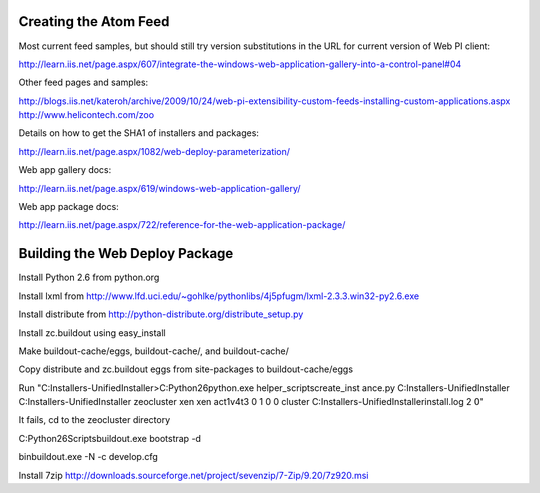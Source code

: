 Creating the Atom Feed
======================

Most current feed samples, but should still try version substitutions
in the URL for current version of Web PI client:

http://learn.iis.net/page.aspx/607/integrate-the-windows-web-application-gallery-into-a-control-panel#04

Other feed pages and samples:

http://blogs.iis.net/kateroh/archive/2009/10/24/web-pi-extensibility-custom-feeds-installing-custom-applications.aspx
http://www.helicontech.com/zoo

Details on how to get the SHA1 of installers and packages:

http://learn.iis.net/page.aspx/1082/web-deploy-parameterization/

Web app gallery docs:

http://learn.iis.net/page.aspx/619/windows-web-application-gallery/

Web app package docs:

http://learn.iis.net/page.aspx/722/reference-for-the-web-application-package/


Building the Web Deploy Package
===============================

Install Python 2.6 from python.org

Install lxml from http://www.lfd.uci.edu/~gohlke/pythonlibs/4j5pfugm/lxml-2.3.3.win32-py2.6.exe

Install distribute from
http://python-distribute.org/distribute_setup.py

Install zc.buildout using easy_install

Make buildout-cache/eggs, buildout-cache/, and buildout-cache/

Copy distribute and zc.buildout eggs from site-packages to
buildout-cache/eggs

Run "C:\Installers-UnifiedInstaller>C:\Python26\python.exe helper_scripts\create_inst ance.py C:\Installers-UnifiedInstaller C:\Installers-UnifiedInstaller zeocluster xen xen act1v4t3 0 1 0 0 cluster C:\Installers-UnifiedInstaller\install.log 2 ߀"

It fails, cd to the zeocluster directory

C:\Python26\Scripts\buildout.exe bootstrap -d

bin\buildout.exe -N -c develop.cfg

Install 7zip http://downloads.sourceforge.net/project/sevenzip/7-Zip/9.20/7z920.msi
